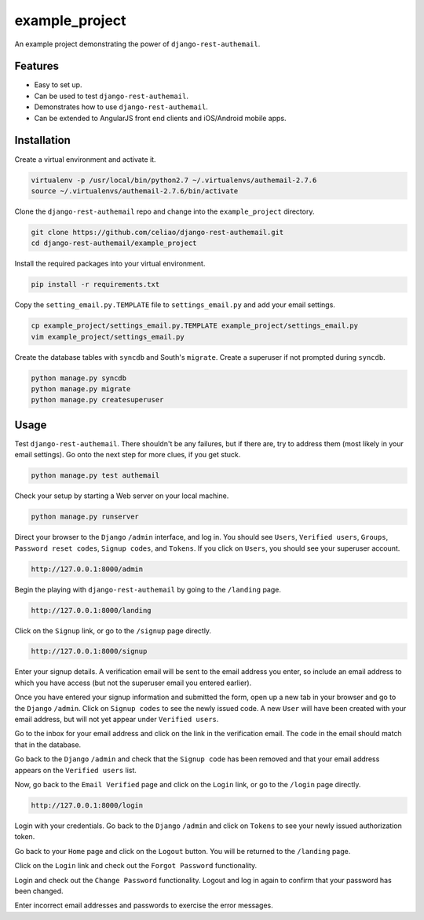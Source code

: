 example_project
===============

An example project demonstrating the power of ``django-rest-authemail``.


Features
--------

- Easy to set up.
- Can be used to test ``django-rest-authemail``.
- Demonstrates how to use ``django-rest-authemail``.
- Can be extended to AngularJS front end clients and iOS/Android mobile apps.


Installation
------------

Create a virtual environment and activate it.

.. code-block:: python

    virtualenv -p /usr/local/bin/python2.7 ~/.virtualenvs/authemail-2.7.6
    source ~/.virtualenvs/authemail-2.7.6/bin/activate

Clone the ``django-rest-authemail`` repo and change into the ``example_project`` directory.

.. code-block:: python

    git clone https://github.com/celiao/django-rest-authemail.git
    cd django-rest-authemail/example_project

Install the required packages into your virtual environment.

.. code-block:: python

    pip install -r requirements.txt

Copy the ``setting_email.py.TEMPLATE`` file to ``settings_email.py`` and add your email settings.

.. code-block:: python

    cp example_project/settings_email.py.TEMPLATE example_project/settings_email.py
    vim example_project/settings_email.py

Create the database tables with ``syncdb`` and South's ``migrate``.  Create a superuser if not prompted during ``syncdb``.

.. code-block:: python

    python manage.py syncdb
    python manage.py migrate
    python manage.py createsuperuser


Usage
-----

Test ``django-rest-authemail``.  There shouldn't be any failures, but if there are, try to address them (most likely in your email settings).  Go onto the next step for more clues, if you get stuck.

.. code-block:: python

    python manage.py test authemail

Check your setup by starting a Web server on your local machine.

.. code-block:: python

    python manage.py runserver

Direct your browser to the ``Django`` ``/admin`` interface, and log in.  You should see ``Users``, ``Verified users``, ``Groups``, ``Password reset codes``, ``Signup codes``, and ``Tokens``. If you click on ``Users``, you should see your superuser account.

.. code-block:: python

    http://127.0.0.1:8000/admin

Begin the playing with ``django-rest-authemail`` by going to the ``/landing`` page.

.. code-block:: python

    http://127.0.0.1:8000/landing

Click on the ``Signup`` link, or go to the ``/signup`` page directly.

.. code-block:: python

    http://127.0.0.1:8000/signup

Enter your signup details.  A verification email will be sent to the email address you enter, so include an email address to which you have access (but not the superuser email you entered earlier).

Once you have entered your signup information and submitted the form, open up a new tab in your browser and go to the ``Django`` ``/admin``.  Click on ``Signup codes`` to see the newly issued code. A new ``User`` will have been created with your email address, but will not yet appear under ``Verified users``.

Go to the inbox for your email address and click on the link in the verification email.  The ``code`` in the email should match that in the database.

Go back to the ``Django`` ``/admin`` and check that the ``Signup code`` has been removed and that your email address appears on the ``Verified users`` list.

Now, go back to the ``Email Verified`` page and click on the ``Login`` link, or go to the ``/login`` page directly.

.. code-block:: python

    http://127.0.0.1:8000/login

Login with your credentials.  Go back to the ``Django`` ``/admin`` and click on ``Tokens`` to see your newly issued authorization token.

Go back to your ``Home`` page and click on the ``Logout`` button.  You will be returned to the ``/landing`` page.

Click on the ``Login`` link and check out the ``Forgot Password`` functionality.

Login and check out the ``Change Password`` functionality.  Logout and log in again to confirm that your password has been changed.

Enter incorrect email addresses and passwords to exercise the error messages.
